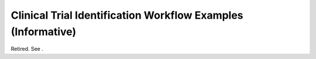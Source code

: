 .. _chapter_O:

Clinical Trial Identification Workflow Examples (Informative)
=============================================================

Retired. See .

.. |image1| image:: figures/PS3.3_C.13.3.1-1.svg
.. |image2| image:: figures/PS3.3_C.13.3.1-2.svg
.. |image3| image:: figures/PS3.3_C.13.3.1-3.svg
